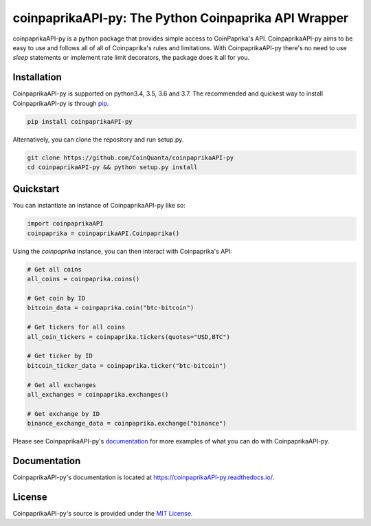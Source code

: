 coinpaprikaAPI-py: The Python Coinpaprika API Wrapper
=====================================================
.. image:: https://readthedocs.org/projects/coinpaprikaapi-py/badge/?version=latest :target: https://coinpaprikaapi-py.readthedocs.io/en/latest/?badge=latest :alt: Documentation Status

coinpaprikaAPI-py is a python package that provides simple access to CoinPaprika's API. CoinpaprikaAPI-py aims to be easy to use and follows all of all of Coinpaprika's rules and limitations. With CoinpaprikaAPI-py there's no need to use `sleep` statements or implement rate limit decorators, the package does it all for you.

Installation
------------
CoinpaprikaAPI-py is supported on python3.4, 3.5, 3.6 and 3.7. The recommended and quickest way to install CoinpaprikaAPI-py is through `pip <https://pypi.python.org/pypi/pip>`_.

.. code-block:: bash

  pip install coinpaprikaAPI-py


Alternatively, you can clone the repository and run setup.py.

.. code-block:: bash

    git clone https://github.com/CoinQuanta/coinpaprikaAPI-py
    cd coinpaprikaAPI-py && python setup.py install


Quickstart
----------

You can instantiate an instance of CoinpaprikaAPI-py like so:

.. code-block:: python


    import coinpaprikaAPI
    coinpaprika = coinpaprikaAPI.Coinpaprika()


Using the `coinpaprika` instance, you can then interact with Coinpaprika's API:

.. code-block:: python

    # Get all coins
    all_coins = coinpaprika.coins()

    # Get coin by ID
    bitcoin_data = coinpaprika.coin("btc-bitcoin")

    # Get tickers for all coins
    all_coin_tickers = coinpaprika.tickers(quotes="USD,BTC")

    # Get ticker by ID
    bitcoin_ticker_data = coinpaprika.ticker("btc-bitcoin")

    # Get all exchanges
    all_exchanges = coinpaprika.exchanges()

    # Get exchange by ID
    binance_exchange_data = coinpaprika.exchange("binance")



Please see CoinpaprikaAPI-py's `documentation <https://coinpaprikaAPI-py.readthedocs.io/>`_ for more examples of what you can do with CoinpaprikaAPI-py.

Documentation
-------------

CoinpaprikaAPI-py's documentation is located at https://coinpaprikaAPI-py.readthedocs.io/.


License
-------
CoinpaprikaAPI-py's source is provided under the `MIT License <https://github.com/CoinQuanta/coinpaprikaAPI-py/blob/master/LICENSE>`_.


